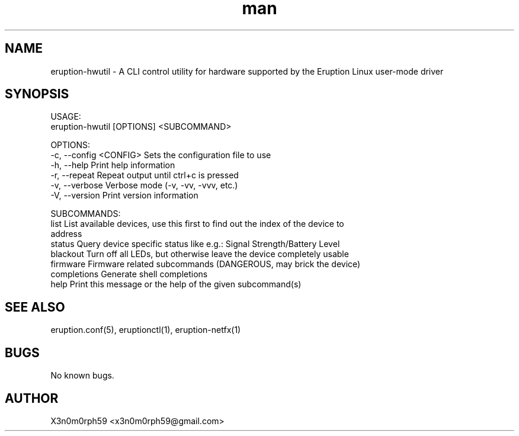 .\" Manpage for Eruption.
.TH man 8 "Feb 2022" "0.0.9" "eruption-hwutil man page"
.SH NAME
 eruption-hwutil - A CLI control utility for hardware supported by the Eruption Linux user-mode driver
.SH SYNOPSIS

 USAGE:
    eruption-hwutil [OPTIONS] <SUBCOMMAND>

 OPTIONS:
    -c, --config <CONFIG>    Sets the configuration file to use
    -h, --help               Print help information
    -r, --repeat             Repeat output until ctrl+c is pressed
    -v, --verbose            Verbose mode (-v, -vv, -vvv, etc.)
    -V, --version            Print version information

 SUBCOMMANDS:
    list           List available devices, use this first to find out the index of the device to
                   address
    status         Query device specific status like e.g.: Signal Strength/Battery Level
    blackout       Turn off all LEDs, but otherwise leave the device completely usable
    firmware       Firmware related subcommands (DANGEROUS, may brick the device)
    completions    Generate shell completions
    help           Print this message or the help of the given subcommand(s)


.SH SEE ALSO
 eruption.conf(5), eruptionctl(1), eruption-netfx(1)
.SH BUGS
 No known bugs.
.SH AUTHOR
 X3n0m0rph59 <x3n0m0rph59@gmail.com>
